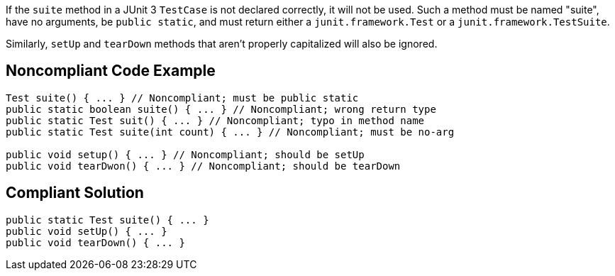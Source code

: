 If the ``++suite++`` method in a JUnit 3 ``++TestCase++`` is not declared correctly, it will not be used. Such a method must be named "suite", have no arguments, be ``++public static++``, and must return either a ``++junit.framework.Test++`` or a ``++junit.framework.TestSuite++``.

Similarly, ``++setUp++`` and ``++tearDown++`` methods that aren't properly capitalized will also be ignored.


== Noncompliant Code Example

----
Test suite() { ... } // Noncompliant; must be public static
public static boolean suite() { ... } // Noncompliant; wrong return type
public static Test suit() { ... } // Noncompliant; typo in method name
public static Test suite(int count) { ... } // Noncompliant; must be no-arg

public void setup() { ... } // Noncompliant; should be setUp
public void tearDwon() { ... } // Noncompliant; should be tearDown
----


== Compliant Solution

----
public static Test suite() { ... }
public void setUp() { ... }
public void tearDown() { ... }
----

